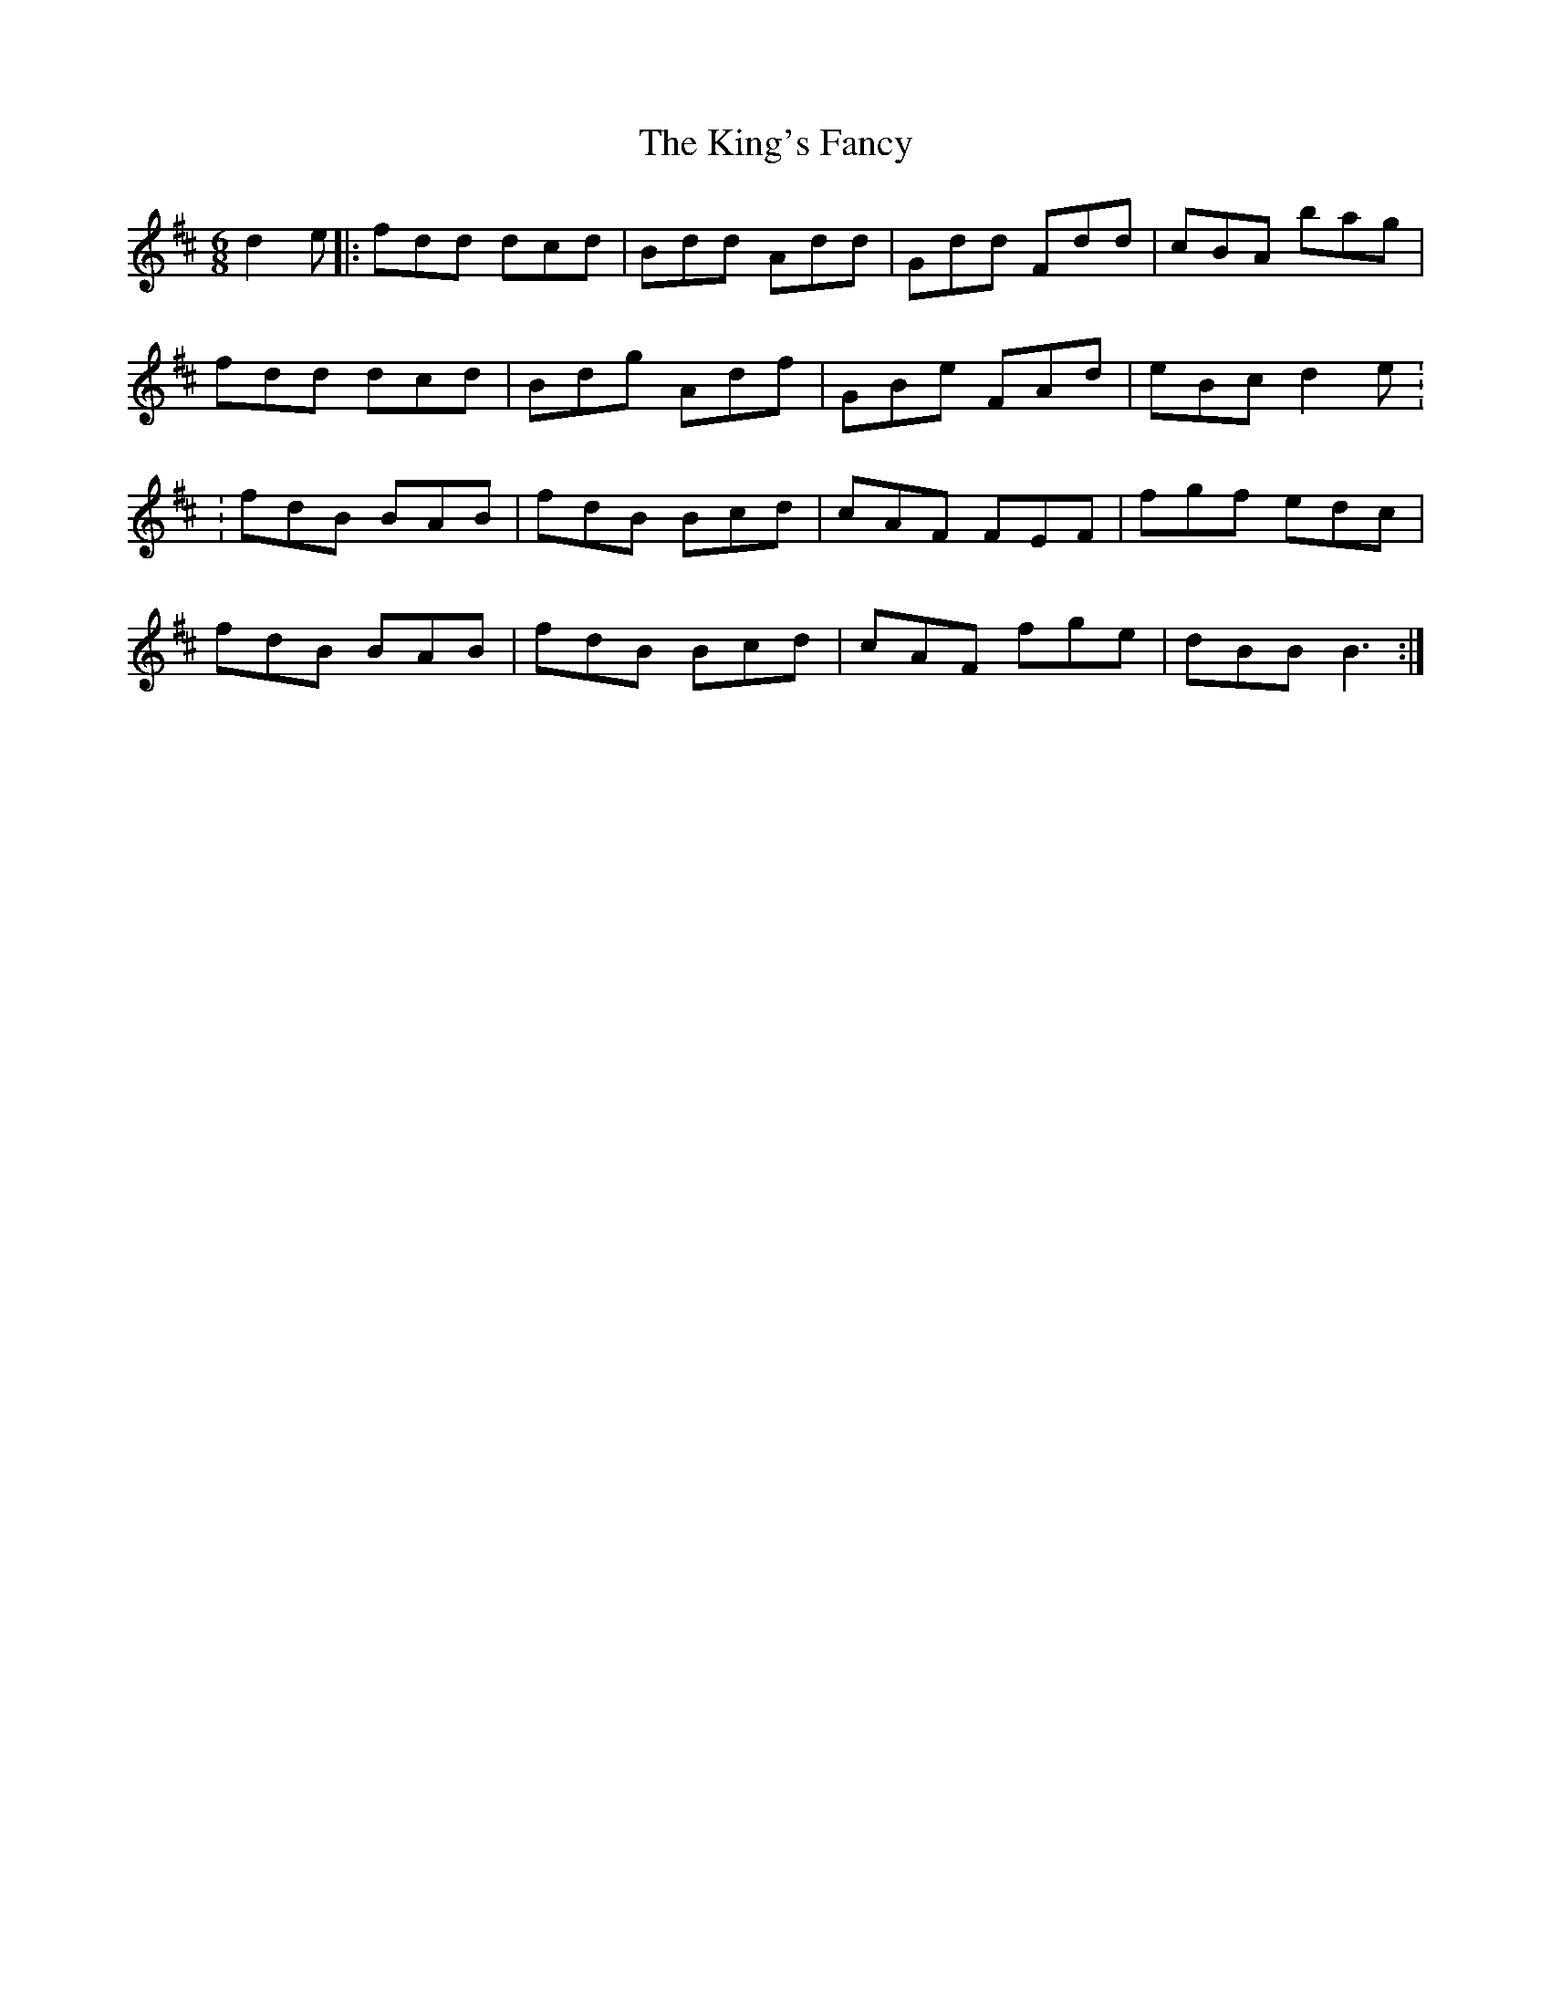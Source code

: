 X: 21785
T: King's Fancy, The
R: jig
M: 6/8
K: Dmajor
d2e|:fdd dcd|Bdd Add|Gdd Fdd|cBA bag|
fdd dcd|Bdg Adf|GBe FAd|eBc d2e :
: fdB BAB|fdB Bcd|cAF FEF|fgf edc|
fdB BAB|fdB Bcd|cAF fge|dBB B3:|

